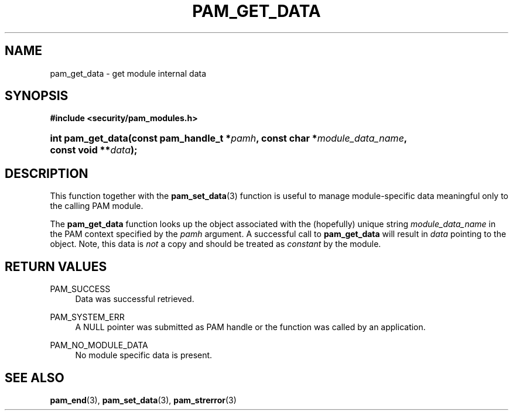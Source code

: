 '\" t
.\"     Title: pam_get_data
.\"    Author: [FIXME: author] [see http://www.docbook.org/tdg5/en/html/author]
.\" Generator: DocBook XSL Stylesheets v1.79.2 <http://docbook.sf.net/>
.\"      Date: 04/09/2024
.\"    Manual: Linux-PAM Manual
.\"    Source: Linux-PAM
.\"  Language: English
.\"
.TH "PAM_GET_DATA" "3" "04/09/2024" "Linux\-PAM" "Linux\-PAM Manual"
.\" -----------------------------------------------------------------
.\" * Define some portability stuff
.\" -----------------------------------------------------------------
.\" ~~~~~~~~~~~~~~~~~~~~~~~~~~~~~~~~~~~~~~~~~~~~~~~~~~~~~~~~~~~~~~~~~
.\" http://bugs.debian.org/507673
.\" http://lists.gnu.org/archive/html/groff/2009-02/msg00013.html
.\" ~~~~~~~~~~~~~~~~~~~~~~~~~~~~~~~~~~~~~~~~~~~~~~~~~~~~~~~~~~~~~~~~~
.ie \n(.g .ds Aq \(aq
.el       .ds Aq '
.\" -----------------------------------------------------------------
.\" * set default formatting
.\" -----------------------------------------------------------------
.\" disable hyphenation
.nh
.\" disable justification (adjust text to left margin only)
.ad l
.\" -----------------------------------------------------------------
.\" * MAIN CONTENT STARTS HERE *
.\" -----------------------------------------------------------------
.SH "NAME"
pam_get_data \- get module internal data
.SH "SYNOPSIS"
.sp
.ft B
.nf
#include <security/pam_modules\&.h>
.fi
.ft
.HP \w'int\ pam_get_data('u
.BI "int pam_get_data(const\ pam_handle_t\ *" "pamh" ", const\ char\ *" "module_data_name" ", const\ void\ **" "data" ");"
.SH "DESCRIPTION"
.PP
This function together with the
\fBpam_set_data\fR(3)
function is useful to manage module\-specific data meaningful only to the calling PAM module\&.
.PP
The
\fBpam_get_data\fR
function looks up the object associated with the (hopefully) unique string
\fImodule_data_name\fR
in the PAM context specified by the
\fIpamh\fR
argument\&. A successful call to
\fBpam_get_data\fR
will result in
\fIdata\fR
pointing to the object\&. Note, this data is
\fInot\fR
a copy and should be treated as
\fIconstant\fR
by the module\&.
.SH "RETURN VALUES"
.PP
PAM_SUCCESS
.RS 4
Data was successful retrieved\&.
.RE
.PP
PAM_SYSTEM_ERR
.RS 4
A NULL pointer was submitted as PAM handle or the function was called by an application\&.
.RE
.PP
PAM_NO_MODULE_DATA
.RS 4
No module specific data is present\&.
.RE
.SH "SEE ALSO"
.PP
\fBpam_end\fR(3),
\fBpam_set_data\fR(3),
\fBpam_strerror\fR(3)
